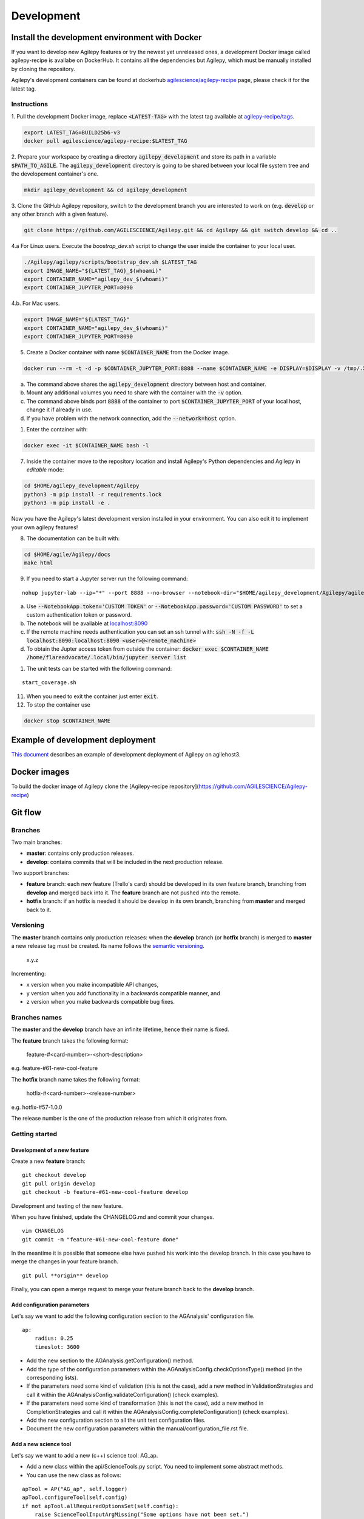 ***********
Development
***********

Install the development environment with Docker
===============================================

If you want to develop new Agilepy features or try the newest yet unreleased ones,
a development Docker image called agilepy-recipe is availabe on DockerHub.
It contains all the dependencies but Agilepy, which must be manually installed by cloning the repository.

Agilepy's development containers can be found at dockerhub `agilescience/agilepy-recipe <https://hub.docker.com/repository/docker/agilescience/agilepy-recipe>`_ page,
please check it for the latest tag.

Instructions
------------

1. Pull the development Docker image, replace :code:`<LATEST-TAG>` with the
latest tag available at `agilepy-recipe/tags <https://hub.docker.com/r/agilescience/agilepy-recipe/tags>`_.

.. code-block::

    export LATEST_TAG=BUILD25b6-v3
    docker pull agilescience/agilepy-recipe:$LATEST_TAG

2. Prepare your workspace by creating a directory :code:`agilepy_development`
and store its path in a variable :code:`$PATH_TO_AGILE`.
The :code:`agilepy_development` directory is going to be shared between your local file system tree and the developement container's one.

.. code-block::

    mkdir agilepy_development && cd agilepy_development

3. Clone the GitHub Agilepy repository, switch to the development branch you are interested to work on
(e.g. :code:`develop` or any other branch with a given feature).

.. code-block::

    git clone https://github.com/AGILESCIENCE/Agilepy.git && cd Agilepy && git switch develop && cd ..

4.a For Linux users. Execute the `boostrap_dev.sh` script to change the user inside the container to your local user.

.. code-block::

    ./Agilepy/agilepy/scripts/bootstrap_dev.sh $LATEST_TAG
    export IMAGE_NAME="${LATEST_TAG}_$(whoami)"
    export CONTAINER_NAME="agilepy_dev_$(whoami)"
    export CONTAINER_JUPYTER_PORT=8090

4.b. For Mac users. 

.. code-block::

    export IMAGE_NAME="${LATEST_TAG}"
    export CONTAINER_NAME="agilepy_dev_$(whoami)"
    export CONTAINER_JUPYTER_PORT=8090

5. Create a Docker container with name :code:`$CONTAINER_NAME` from the Docker image.

.. code-block::

    docker run --rm -t -d -p $CONTAINER_JUPYTER_PORT:8888 --name $CONTAINER_NAME -e DISPLAY=$DISPLAY -v /tmp/.X11-unix:/tmp/.X11-unix:rw -v $(pwd):/home/flareadvocate/agile agilescience/agilepy-recipe:$IMAGE_NAME


a. The command above shares the :code:`agilepy_development` directory between host and container.
b. Mount any additional volumes you need to share with the container with the :code:`-v` option.
c. The command above binds port :code:`8888` of the container to port :code:`$CONTAINER_JUPYTER_PORT` of your local host, change it if already in use.
d. If you have problem with the network connection, add the :code:`--network=host` option.

1. Enter the container with:

.. code-block::

    docker exec -it $CONTAINER_NAME bash -l

7. Inside the container move to the repository location and install Agilepy's Python dependencies and Agilepy in *editable* mode:

.. code-block::

    cd $HOME/agilepy_development/Agilepy
    python3 -m pip install -r requirements.lock
    python3 -m pip install -e .

Now you have the Agilepy's latest development version installed in your environment.
You can also edit it to implement your own agilepy features!

8. The documentation can be built with:

.. code-block::

    cd $HOME/agile/Agilepy/docs
    make html

9. If you need to start a Jupyter server run the following command:

::

    nohup jupyter-lab --ip="*" --port 8888 --no-browser --notebook-dir="$HOME/agilepy_development/Agilepy/agilepy/notebooks" > jupyterlab_start.log 2>&1 &


a. Use :code:`--NotebookApp.token='CUSTOM TOKEN'` or :code:`--NotebookApp.password='CUSTOM PASSWORD'` to set a custom authentication token or password.  
b. The notebook will be available at `localhost:8090 <http://localhost:8090>`_
c. If the remote machine needs authentication you can set an ssh tunnel with: :code:`ssh -N -f -L localhost:8090:localhost:8090 <user>@<remote_machine>`
d. To obtain the Jupter access token from outside the container: :code:`docker exec $CONTAINER_NAME /home/flareadvocate/.local/bin/jupyter server list`



1.  The unit tests can be started with the following command:

::

    start_coverage.sh


11. When you need to exit the container just enter :code:`exit`.


12. To stop the container use

.. code-block::

    docker stop $CONTAINER_NAME


Example of development deployment
=================================
`This document <https://docs.google.com/document/d/1HSmHy6FeoKIlG9SX0YU8fuJSROswhCg3xsC94mgvnLo/edit>`_ describes an example of development deployment of Agilepy on agilehost3. 


Docker images
=============
To build the docker image of Agilepy clone the [Agilepy-recipe repository](https://github.com/AGILESCIENCE/Agilepy-recipe)


Git flow
========

Branches
--------

Two main branches:

* **master**: contains only production releases.
* **develop**: contains commits that will be included in the next production release.

Two support branches:

* **feature** branch: each new feature (Trello's card) should be developed in its own feature branch, branching from **develop** and merged back into it. The **feature** branch are not pushed into the remote.
* **hotfix** branch: if an hotfix is needed it should be develop in its own branch, branching from **master** and merged back to it.

.. image:: static/gitflow.jpg
  :width: 600
  :alt: Git flow


Versioning
----------
The **master** branch contains only production releases: when the **develop** branch (or **hotfix** branch) is merged
to **master** a new release tag must be created. Its name follows the `semantic versioning <https://semver.org/>`_.

    x.y.z

Incrementing:

* x version when you make incompatible API changes,
* y version when you add functionality in a backwards compatible manner, and
* z version when you make backwards compatible bug fixes.


Branches names
--------------

The **master** and the **develop** branch have an infinite lifetime, hence their name is fixed.

The **feature** branch takes the following format:

    feature-#<card-number>-<short-description>

e.g. feature-#61-new-cool-feature

The **hotfix** branch name takes the following format:

    hotfix-#<card-number>-<release-number>

e.g. hotfix-#57-1.0.0


The release number is the one of the production release from which it originates from.

Getting started
---------------

Development of a new feature
^^^^^^^^^^^^^^^^^^^^^^^^^^^^

Create a new **feature** branch:
::

    git checkout develop 
    git pull origin develop
    git checkout -b feature-#61-new-cool-feature develop



Development and testing of the new feature.

When you have finished, update the CHANGELOG.md and commit your changes.

::

    vim CHANGELOG
    git commit -m "feature-#61-new-cool-feature done"

In the meantime it is possible that someone else have pushed his work into the develop branch. In this case
you have to merge the changes in your feature branch.

::

    git pull **origin** develop


Finally, you can open a merge request to merge your feature branch back to the **develop** branch.


Add configuration parameters
^^^^^^^^^^^^^^^^^^^^^^^^^^^^

Let's say we want to add the following configuration section to the AGAnalysis' configuration file.

::
    
    ap:
        radius: 0.25
        timeslot: 3600

* Add the new section to the AGAnalysis.getConfiguration() method.
* Add the type of the configuration parameters within the AGAnalysisConfig.checkOptionsType() method (in the corresponding lists).
* If the parameters need some kind of validation (this is not the case), add a new method in ValidationStrategies and call it within the AGAnalysisConfig.validateConfiguration() (check examples).
* If the parameters need some kind of transformation (this is not the case), add a new method in CompletionStrategies and call it within the AGAnalysisConfig.completeConfiguration() (check examples).
* Add the new configuration section to all the unit test configuration files. 
* Document the new configuration parameters within the manual/configuration_file.rst file. 

Add a new science tool
^^^^^^^^^^^^^^^^^^^^^^

Let's say we want to add a new (c++) science tool: AG_ap.

* Add a new class within the api/ScienceTools.py script. You need to implement some abstract methods.
* You can use the new class as follows: 

:: 

    apTool = AP("AG_ap", self.logger)
    apTool.configureTool(self.config)
    if not apTool.allRequiredOptionsSet(self.config):
        raise ScienceToolInputArgMissing("Some options have not been set.")
    products = apTool.call()



Release of a new version
^^^^^^^^^^^^^^^^^^^^^^^^

Change the version of the software in setup.py. The version increment must be take
in account all the commits of the **develop** branch. You can check the CHANGELOG.md
to facilitate this process. Please, add the new tag within the CHANGELOG.md file.

::

    git checkout master
    git merge --no-ff develop
    git tag -a <new-tag>
    git push origin <new-tag>


DevOps
======

A high level description of agilepy's devops is in the image below: 

.. image:: static/agilepy_devops.jpg
  :width: 1200
  :alt: Git flow

This scheme workflow produces three images:

* **base_image**: It's an image with all the dependencies except Agilepy python library, it's used for developing purposes only by developers. Base image is built after a new commit in agilepy-recipe repository.

* **latest code image**: It's the base_image with Agilepy's develop branch at latest commit, useful for using or testing agilepy's updates not officially released. This image is not supported nor stable and is built by dockerhub after github's testing pipelines are successful.

* **released image**: The base_image with Agilepy's release tag. By default the community shall be download this image. It's built when a new tag is created.

